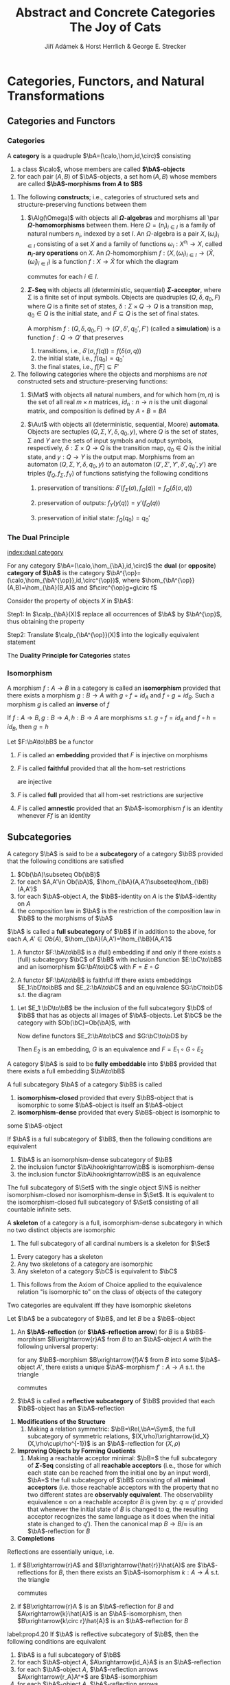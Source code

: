 #+TITLE: \aunclfamily\Huge Abstract and Concrete Categories @@latex:\\@@ The Joy of Cats @@latex:\\@@ \includegraphics[scale=1.2]{cat.png}
#+AUTHOR: Jiří Adámek & Horst Herrlich & George E. Strecker
#+OPTIONS: toc:2
#+LATEX_HEADER: \input{../preamble.tex}
#+EXPORT_FILE_NAME: ../latex/AbstractAndConcreteCategories/AbstractAndConcreteCategories.org
#+LATEX_HEADER: \graphicspath{{../../images/CAT/}}
#+LATEX_HEADER: \DeclareMathOperator{\Rel}{\textbf{Rel}}
#+LATEX_HEADER: \DeclareMathOperator{\Sym}{\textbf{Sym}}
* Categories, Functors, and Natural Transformations
** Categories and Functors
*** Categories
   #+ATTR_LATEX: :options []
   #+BEGIN_definition
   A *category* is a quadruple $\bA=(\calo,\hom,id,\circ)$ consisting
   1. a class $\calo$, whose members are called *\(\bA\)-objects*
   2. for each pair $(A,B)$ of \(\bA\)-objects, a set \(\hom(A,B)\) whose
      members are called *\(\bA\)-morphisms from $A$ to $B$*
   #+END_definition

   #+ATTR_LATEX: :options []
   #+BEGIN_examplle
   1. The following *constructs*; i.e., categories of structured sets and
      structure-preserving functions between them
      1. \(\Alg(\Omega)\) with objects all *\(\Omega\)-algebras* and morphisms all \par
         *\(\Omega\)-homomorphisms* between them. Here \(\Omega=(n_i)_{i\in I}\) is a
         family of natural numbers \(n_i\), indexed by a set $I$. An
         \(\Omega\)-algebra is a pair \(X,(\omega_i)_{i\in I}\) consisting of a set
         $X$ and a family of functions \(\omega_i:X^{n_i}\to X\), called *\(n_i\)-ary
         operations* on $X$. An \(\Omega\)-homomorphism \(f:(X,(\omega_i)_{i\in
         I}\to(\widehat{X},(\widehat{\omega}_i)_{i\in I})\) is a function \(f:X\to\widehat{X}\) for
         which the diagram
         \begin{center}
         \begin{tikzcd}
         X^{n_i}\arrow[r,"f^{n_i}"]\arrow[d,"\omega_i"']&
         \widehat{X}^{n_i}\arrow[d,"\widehat{\omega}_i"]\\
         X\arrow[r,"f"']&\widehat{X}
         \end{tikzcd}
         \end{center}
         commutes for each $i\in I$.
      2. *\(\Sigma\)-Seq* with objects all (deterministic, sequential)
         *\(\Sigma\)-acceptor*, where \Sigma is a finite set of input symbols. Objects
         are quadruples \((Q,\delta,q_0,F)\) where $Q$ is a finite set of states, 
         \(\delta:\Sigma\times Q\to Q\) is a transition map, \(q_0\in Q\) is the
         initial state, and \(F\subseteq Q\) is the set of final states.

         A morphism \(f:(Q,\delta,q_0,F)\to(Q',\delta',q_0',F')\) (called a
         *simulation*) is a function \(f:Q\to Q'\) that preserves
         1. transitions, i.e., \(\delta'(\sigma,f(q))=f(\delta(\sigma,q))\)
         2. the initial state, i.e., \(f(q_0)=q_0'\)
         3. the final states, i.e., \(f[F]\subseteq F'\)
   2. The following categories where the objects and morphisms are /not/
      constructed sets and structure-preserving functions:
      1. $\Mat$ with objects all natural numbers, and for which \(\hom(m,n)\) is
         the set of all real \(m\times n\) matrices, \(id_n:n\to n\) is the unit
         diagonal matrix, and composition is defined by \(A\circ B=BA\)

      2. $\Aut$ with objects all (deterministic, sequential, Moore) *automata*.
         Objects are sectuples \((Q,\Sigma,Y,\delta,q_0,y)\), where $Q$ is the set of
         states, \Sigma and $Y$ are the sets of input symbols and output symbols,
         respectively, \(\delta:\Sigma\times Q\to Q\) is the transition map, 
         \(q_0\in Q\) is the initial state, and \(y:Q\to Y\) is the output map.
         Morphisms from an automaton \((Q,\Sigma,Y,\delta,q_0,y)\) to an automaton
         \((Q',\Sigma',Y',\delta',q_0',y')\) are triples \((f_Q,f_{\Sigma},f_Y)\) of
         functions satisfying the following conditions
         1. preservation of transitions:
            \(\delta'(f_{\Sigma}(\sigma),f_Q(q))=f_Q(\delta(\sigma,q))\)

         2. preservation of outputs: \(f_Y(y(q))=y'(f_Q(q))\)

         3. preservation of initial state: \(f_Q(q_0)=q_0'\)
   #+END_examplle
*** The Dual Principle
   [[index:dual category]]
   #+ATTR_LATEX: :options []
   #+BEGIN_definition
   For any category \(\bA=(\calo,\hom_{\bA},id,\circ)\) the *dual* (or *opposite*)
   *category of \(\bA\)* is the category
   \(\bA^{\op}=(\calo,\hom_{\bA^{\op}},id,\circ^{\op})\), where
   \(\hom_{\bA^{\op}}(A,B)=\hom_{\bA}(B,A)\) and \(f\circ^{\op}g=g\circ f\)
   #+END_definition
   
   Consider the property of objects $X$ in \(\bA\):
   \begin{equation*}
   \calp_{\bA}(X)\equiv \textit{ For any } \bA\textit{-object } A
   \textit{ there exists exactly one }
   \bA\textit{-morphism } f:A\to X
   \end{equation*}

   Step1: In \(\calp_{\bA}(X)\) replace all occurrences of $\bA$ by $\bA^{\op}$,
   thus obtaining the property
   \begin{equation*}
   \calp_{\bA^{\op}}(X)\equiv \textit{ For any } \bA^{\op}\textit{-object } A
   \textit{ there exists exactly one }
   \bA^{\op}\textit{-morphism } f:A\to X
   \end{equation*}

   Step2: Translate $\calp_{\bA^{\op}}(X)$ into the logically equivalent
   statement
   \begin{equation*}
   \calp_{\bA}^{\op}(X)\equiv \textit{ For any } \bA\textit{-object } A
   \textit{ there exists exactly one }
   \bA\textit{-morphism } f:X\to A
   \end{equation*}

   The *Duality Principle for Categories* states
   \begin{center}
   \textit{Whenever a property \(\calp\) holds for all categories,}\\
   \textit{then the property \(\calp^{\op}\) holds for all categories.}
   \end{center}
*** Isomorphism
   #+ATTR_LATEX: :options []
   #+BEGIN_definition
   A morphism \(f:A\to B\) in a category is called an *isomorphism* provided that
   there exists a morphism \(g:B\to A\) with \(g\circ f=id_A\) and \(f\circ
   g=id_B\). Such a morphism $g$ is called an *inverse* of $f$
   #+END_definition

   #+ATTR_LATEX: :options []
   #+BEGIN_proposition
   If $f:A\to B,g:B\to A,h:B\to A$ are morphisms s.t. \(g\circ f=id_A\) and
   \(f\circ h=id_B\), then \(g=h\)
   #+END_proposition

   #+ATTR_LATEX: :options []
   #+BEGIN_definition
   Let \(F:\bA\to\bB\)  be a functor
   1. \(F\) is called an *embedding* provided that \(F\) is injective on morphisms
   2. \(F\) is called *faithful* provided that all the hom-set restrictions
      \begin{equation*}
      F:\hom_{\bA}(A,A')\to\hom_{\bB}(FA,FA')
      \end{equation*}
      are injective
   3. \(F\) is called *full* provided that all hom-set restrictions are surjective
   4. \(F\) is called *amnestic* provided that an \(\bA\)-isomorphism \(f\) is an
      identity whenever \(Ff\) is an identity

   #+END_definition

** Subcategories
   #+ATTR_LATEX: :options []
   #+BEGIN_definition
   A category \(\bA\) is said to be a *subcategory* of a category \(\bB\) provided
   that the following conditions are satisfied
   1. \(Ob(\bA)\subseteq Ob(\bB)\)
   2. for each \(A,A'\in Ob(\bA)\), \(\hom_{\bA}(A,A')\subseteq\hom_{\bB}(A,A')\)
   3. for each \(\bA\)-object \(A\), the \(\bB\)-identity on \(A\) is the
      \(\bA\)-identity on \(A\)
   4. the composition law in \(\bA\) is the restriction of the composition law
      in \(\bB\) to the morphisms of \(\bA\)


   \(\bA\) is called a *full subcategory* of \(\bB\) if in addition to the above,
   for each \(A,A'\in Ob(A)\), \(\hom_{\bA}(A,A')=\hom_{\bB}(A,A')\)
   #+END_definition

   #+ATTR_LATEX: :options []
   #+BEGIN_proposition
   1. A functor \(F:\bA\to\bB\) is a (full) embedding if and only if there exists a
      (full) subcategory \(\bC\) of \(\bB\) with inclusion function \(E:\bC\to\bB\)
      and an isomorphism \(G:\bA\to\bC\) with \(F=E\circ G\)

   2. A functor \(F:\bA\to\bB\) is faithful iff there exists embeddings
      \(E_1:\bD\to\bB\) and \(E_2:\bA\to\bC\) and an equivalence \(G:\bC\to\bD\)
      s.t. the diagram
      \begin{center}\begin{tikzcd}
      \bA\arrow[r,"F"]\arrow[d,"E_2"]&\bB\\
      \bC\arrow[r,"G"]&\bD\arrow[u,"E_1"]
      \end{tikzcd}\end{center}
   
   #+END_proposition

   #+BEGIN_proof
   2. Let \(E_1:\bD\to\bB\) be the inclusion of the full subcategory \(\bD\) of
      \(\bB\) that has as objects all images of \(\bA\)-objects. Let \(\bC\) be
      the category with \(Ob(\bC)=Ob(\bA)\), with
      \begin{equation*}
      \hom_{\bC}(A,A')=\hom_{\bB}(FA,FA')
      \end{equation*}
      Now define functors \(E_2:\bA\to\bC\) and \(G:\bC\to\bD\) by
      \begin{equation*}
      E_2(A\xrightarrow{f}A')=A\xrightarrow{Ff}A' \quad\text{ and }\quad
      G(C\xrightarrow{g}C')=FC\xrightarrow{g}FC'
      \end{equation*}
      Then \(E_2\) is an embedding, \(G\) is an equivalence and \(F=E_1\circ
      G\circ E_2\)
   #+END_proof

   #+ATTR_LATEX: :options []
   #+BEGIN_definition
   A category \(\bA\) is said to be *fully embeddable* into \(\bB\) provided that
   there exists a full embedding \(\bA\to\bB\)
   #+END_definition

   #+ATTR_LATEX: :options []
   #+BEGIN_definition
   A full subcategory \(\bA\) of a category \(\bB\) is called
   1. *isomorphism-closed* provided that every \(\bB\)-object that is isomorphic
      to some \(\bA\)-object is itself an \(\bA\)-object
   2. *isomorphism-dense* provided that every \(\bB\)-object is isomorphic to
   some \(\bA\)-object
   #+END_definition

   #+BEGIN_remark
   If \(\bA\) is a full subcategory of \(\bB\), then the following conditions
   are equivalent
   1. \(\bA\) is an isomorphism-dense subcategory of \(\bB\)
   2. the inclusion functor \(\bA\hookrightarrow\bB\) is isomorphism-dense
   3. the inclusion functor \(\bA\hookrightarrow\bB\) is an equivalence
   #+END_remark

   #+ATTR_LATEX: :options []
   #+BEGIN_examplle
   The full subcategory of \(\Set\) with the single object \(\N\) is neither
   isomorphism-closed nor isomorphism-dense in \(\Set\). It is equivalent to the
   isomorphism-closed full subcategory of \(\Set\) consisting of all countable
   infinite sets.
   #+END_examplle

   #+ATTR_LATEX: :options []
   #+BEGIN_definition
   A *skeleton* of a category is a full, isomorphism-dense subcategory in which no
   two distinct objects are isomorphic
   #+END_definition

   #+ATTR_LATEX: :options []
   #+BEGIN_examplle
   1. The full subcategory of all cardinal numbers is a skeleton for \(\Set\)
   #+END_examplle

   #+ATTR_LATEX: :options []
   #+BEGIN_proposition
   1. Every category has a skeleton
   2. Any two skeletons of a category are isomorphic
   3. Any skeleton of a category \(\bC\) is equivalent to \(\bC\)
   #+END_proposition

   #+BEGIN_proof
   1. This follows from the Axiom of Choice applied to the equivalence relation
      "is isomorphic to" on the class of objects of the category
   #+END_proof

   #+ATTR_LATEX: :options []
   #+BEGIN_corollary
   Two categories are equivalent iff they have isomorphic skeletons
   #+END_corollary

   #+ATTR_LATEX: :options []
   #+BEGIN_definition
   Let \(\bA\) be a subcategory of \(\bB\), and let \(B\) be a \(\bB\)-object
   1. An *\(\bA\)-reflection* (or *\(\bA\)-reflection arrow*) for \(B\) is a
      \(\bB\)-morphism \(B\xrightarrow{r}A\) from \(B\) to an \(\bA\)-object
      \(A\) with the following universal property:
      
      for any \(\bB\)-morphism \(B\xrightarrow{f}A'\) from \(B\) into some
      \(\bA\)-object \(A'\), there exists a unique \(\bA\)-morphism \(f':A\to
      A\) s.t. the triangle
      \begin{center}\begin{tikzcd}
      B\arrow[r,"r"]\arrow[dr,"f"]&A\arrow[d,"f'"]\\
      &A'
      \end{tikzcd}\end{center}
      commutes
   2. \(\bA\) is called a *reflective subcategory* of \(\bB\) provided that each
      \(\bB\)-object has an \(\bA\)-reflection

   #+END_definition

   #+ATTR_LATEX: :options []
   #+BEGIN_examplle
   1. *Modifications of the Structure*
      1. Making a relation symmetric: \(\bB=\Rel,\bA=\Sym\), the full subcategory
         of symmetric relations, \((X,\rho)\xrightarrow{id_X}(X,\rho\cup\rho^{-1})\)
         is an \(\bA\)-reflection for \((X,\rho)\)
   2. *Improving Objects by Forming Quotients*
      1. Making a reachable acceptor minimal: \(\bB=\) the full subcategory of
         *\(\Sigma\)-Seq* consisting of all *reachable acceptors* (i.e., those for
         which each state can be reached from the initial one by an input word),
         \(\bA=\) the full subcategory of \(\bB\) consisting of all *minimal
         acceptors* (i.e. those reachable acceptors with the property that no two
         different states are *observably equivalent*. The observability
         equivalence \(\approx\) on a reachable acceptor \(B\) is given by:
         \(q\approx q'\) provided that whenever the initial state of \(B\) is
         changed to \(q\), the resulting acceptor recognizes the same language
         as it does when the initial state is changed to \(q'\)). Then the
         canonical map \(B\to B/\approx\) is an \(\bA\)-reflection for \(B\)
   3. *Completions*
   #+END_examplle

   #+ATTR_LATEX: :options []
   #+BEGIN_proposition
   Reflections are essentially unique, i.e.
   1. if \(B\xrightarrow{r}A\) and \(B\xrightarrow{\hat{r}}\hat{A}\) are
      \(\bA\)-reflections for \(B\), then there exists an \(\bA\)-isomorphism
      \(k:A\to\hat{A}\) s.t. the triangle
      \begin{center}\begin{tikzcd}
      B\arrow[r,"r"]\arrow[rd,"\hat{r}"']&A\arrow[d,"k"]\\
      &\hat{A}
      \end{tikzcd}\end{center}
      commutes
   2. if \(B\xrightarrow{r}A \) is an \(\bA\)-reflection for \(B\) and
      \(A\xrightarrow{k}\hat{A}\) is an \(\bA\)-isomorphism, then
      \(B\xrightarrow{k\circ r}\hat{A}\) is an \(\bA\)-reflection for \(B\)

   #+END_proposition

   #+ATTR_LATEX: :options []
   #+BEGIN_proposition
   label:prop4.20
   If \(\bA\) is reflective subcategory of \(\bB\), then the following
   conditions are equivalent
   1. \(\bA\) is a full subcategory of \(\bB\)
   2. for each \(\bA\)-object \(A\), \(A\xrightarrow{id_A}A\) is an \(\bA\)-reflection
   3. for each \(\bA\)-object \(A\), \(\bA\)-reflection arrows
      \(A\xrightarrow{r_A}A^*\) are \(\bA\)-isomorphism
   4. for each \(\bA\)-object \(A\), \(\bA\)-reflection arrows
      \(A\xrightarrow{r_A}A^*\) are \(\bA\)-morphisms
   #+END_proposition

   #+BEGIN_proof
   \(2\to3\).
   \begin{center}\begin{tikzcd}
   A\arrow[r,"r_A"]\arrow[ddr,"r_A"']&A^*\arrow[d,"f"]\\
   &A\arrow[d,"r_A"]\\
   &A^*
   \end{tikzcd}\end{center}

   #+END_proof

   #+ATTR_LATEX: :options []
   #+BEGIN_proposition
   Let \(\bA\) be a reflective subcategory of \(\bB\), and for each
   \(\bB\)-object \(B\) let \(r_B:B\to A_B\) be an \(\bA\)-reflection arrow.
   Then there exists a unique functor \(R:\bB\to\bA\) s.t. the following
   conditions are satisfied
   1. \(R(B)=A_B\) for each \(\bB\)-object \(B\)
   2. for each \(\bB\)-morphism \(f:B\to B'\) the diagram
      \begin{center}\begin{tikzcd}
      B\arrow[r,"r_B"]\arrow[d,"f"']&R(B)\arrow[d,"R(f)"]\\
      B'\arrow[r,"r_{B'}"']&R(B')
      \end{tikzcd}\end{center}
      commutes

   #+END_proposition

   #+BEGIN_proof
   Show that functor is well-defined and preserves identities and compositions
   #+END_proof

   #+ATTR_LATEX: :options []
   #+BEGIN_definition
   A functor \(R:\bB\to\bA\) constructed according to the above proposition is
   called a *reflector for \(\bA\)*
   #+END_definition

   #+ATTR_LATEX: :options []
   #+BEGIN_definition
   Let \(\bA\) be a subcategory of \(\bB\) and let \(B\) be a \(\bB\)-object
   1. An *\(\bA\)-coreflection* (or *\(A\)-coreflection arrow*) for \(B\) is a
      \(\bB\)-morphism \(A\xrightarrow{c}B\) form an \(\bA\)-object \(A\) to
      \(B\) with the following universal property:

      for any \(\bB\)-morphism \(A'\xrightarrow{f}B\) from some \(\bA\)-object
      \(A'\) to \(B\) there exists a unique \(\bA\)-morphism \(f':A'\to A\) s.t.
      the triangle
      \begin{center}\begin{tikzcd}
      A'\arrow[d,"f'"']\arrow[dr,"f"]\\
      A\arrow[r,"c"']&B
      \end{tikzcd}\end{center}
      commutes

   2. \(\bA\) is called a *coreflective subcategory* of \(\bB\) provided that each
      \(\bB\)-object has an \(\bA\)-coreflection

   #+END_definition

   #+ATTR_LATEX: :options []
   #+BEGIN_proposition
   If \(\bA\) is a coreflective subcategory of \(\bB\) and for each
   \(\bB\)-object \(B\), \(A_B\xrightarrow{c_B}B\) is an \(\bA\)-coreflection
   arrow, then there exists a unique functor \(C:\bB\to\bA\) (called a
   *coreflector for* \(\bA\)) s.t. the following conditions are satisfied
   1. \(C(B)=A_B\) for each \(\bB\)-object \(B\)
   2. for each \(\bB\)-morphism \(f:B\to B'\) the diagram
      \begin{center}\begin{tikzcd}
      C(B)\arrow[r,"c_B"]\arrow[d,"C(f)"']&
      B\arrow[d,"f"]\\
      C(B')\arrow[r,"c_{B'}"']&B'
      \end{tikzcd}\end{center}
      commutes

   #+END_proposition

   #+BEGIN_exercise
   A subcategory \(\bA\) of a category \(\bB\) is called *isomorphism-closed*
   provided that every \(\bB\)-isomorphism with domain in \(\bA\) belongs to
   \(\bA\). Show that every subcategory \(\bA\) of \(\bB\) can be embedded into
   a smallest isomorphism-closed subcategory \(\bA'\) of \(\bB\) that contains
   \(\bA\). The inclusion functor \(\bA\hookrightarrow\bA'\) is an equivalence
   iff all \(\bB\)-isomorphisms between \(\bA\)-objects belong to \(\bA\)
   #+END_exercise

   #+BEGIN_exercise
   1. Show that a category is discrete iff each of its subcategories is full
   2. Show that in a poset, considered as a category
      * every subcategory is isomorphism-closed
      * every (co)reflective subcategory is full
   #+END_exercise
** Concrete categories and concrete functors
   #+ATTR_LATEX: :options []
   #+BEGIN_definition
   Let \(\bX\) be a category. A *concrete category* over \(\bX\) is a pair
   \((\bA,U)\) where \(\bA\) is the category and \(U:\bA\to\bX\) is a faithful
   functors. Sometimes \(U\) is called the *forgetful* (or *underlying*) *functor* of
   the concrete category and \(\bX\) is called the *base category* for \((\bA,U)\)

   A concrete category over \(\Set\) is called a *construct*
   #+END_definition

   #+BEGIN_remark
   We adopt the following conventions:
   1. Since faithful functors are injective on hom-sets, we usually assume that
      \(\hom_{\bA}(A,B)\) is a subset of \(\hom_{\bX}(UA,UB)\) for each pair
      \((A,B)\) of \(\bA\)-objects. This allows one to express the property that
      "for \(bA\)-objects \(A\) and \(B\) and an \(\bX\)-morphism
      \(UA\xrightarrow{f}UB\) there exists a (necessarily unique)
      \(\bA\)-morphism \(A\to B\) with \(U(A\to B)=UA\xrightarrow{f}UB\)" much
      more succinctly, by stating
      \begin{equation*}
      UA\xrightarrow{f}UB\text{ is an $\bA$-morphism (from $A$ to $B$)}
      \end{equation*}
      Observe, however, that since \(U\) doesn't need to be injective on
      objects, the expression
      \begin{equation*}
      UA\xrightarrow{id_X}UB\text{ is an $\bA$-morphism (from $A$ to $B$)}
      \end{equation*}
      does not imply that \(A=B\) or that \(id_X=id_A\), although it does imply
      that \(UA=UB=X\). We call an \(\bA\)-morphism \(A\xrightarrow{f}B\)
      *identity-carried* if \(Uf=id_X\)
   2. Sometimes we will write \(\bA\) for the concrete category \((\bA,U)\) over
      \(\bX\), when \(U\) is clear from the context. In these cases the
      underlying object of an \(\bA\)-object \(A\) will sometimes be denoted by \(\abs{A}\)
   3. If \(P\) is a property of categories (or of functors), then we will say
      that a concrete category \((\bA,U)\) *has property* \(P\) provided that
      \(\bA\) (or \(U\)) has property \(P\)
   #+END_remark

   #+ATTR_LATEX: :options []
   #+BEGIN_definition
   Let \((\bA,U)\) be a concrete category over \(\bX\)
   1. The *fibre* of an \(\bX\)-object \(X\) is the preordered class consisting of
      all \(\bA\)-objects \(A\) with \(U(A)=X\) ordered by
      \begin{equation*}
      A\le B \quad\text{ iff }\quad
      id_X:UA\to UB\text{ is an $\bA$-morphism}
      \end{equation*}
   2. \(\bA\)-objects \(A,B\) are *equivalent* if \(A\le B\) and \(B\le A\)
   3. \((\bA,U)\) is said to be *amnestic* provided that its fibres are partially
      ordered classes; i.e., no two different \(\bA\)-objects are equivalent
   4. \((\bA,U)\) is said to be *fibre-small* provided that each of its fibres is
      small, i.e., a preordered set
   #+END_definition

   #+BEGIN_remark
   A concrete category \((\bA,U)\) is amnestic iff the functor \(U\) is
   amnestic. Most of the familiar concrete categories are both amnestic and
   fibre-small. 
   #+END_remark

   #+ATTR_LATEX: :options []
   #+BEGIN_definition
   A concrete category is called
   1. *fibre-complete* provided that its fibres are (possibly large) complete lattices
   2. *fibre-discrete* provided that its fibres are ordered by equality
   #+END_definition

   #+ATTR_LATEX: :options []
   #+BEGIN_proposition
   A concrete category \((\bA,U)\) over \(\bX\) is fibre-discrete iff \(U\)
   *reflects identities* (i.e. if \(U(k)\) is an \(\bX\)-identity, then \(k\) must
   be an \(\bA\)-identity)
   #+END_proposition

   #+ATTR_LATEX: :options []
   #+BEGIN_definition
   If \((\bA,U)\) and \((\bB,V)\) are concrete categories over \(\bX\), then a
   *concrete functor from* \((\bA,U)\) *to* \((\bB,V)\) is a functor \(F:\bA\to\bB\)
   with \(U=V\circ F\). We denote such a functor by \(F:(\bA,U)\to(\bB,V)\)
   #+END_definition

   #+ATTR_LATEX: :options []
   #+BEGIN_proposition
   1. Every concrete functor is faithful
   2. Every concrete functor is completely determined by its values on objects
   3. Objects that are identified by a full concrete functor are equivalent
   4. Every full concrete functor with amnestic domain is an embedding
   #+END_proposition

   #+BEGIN_proof
   1. \(U\) and \(V\) are faithful
   2. Suppose that \(G:(\bA,U)\to(\bB,V)\) is a concrete functor with
      \(G(A)=F(A)\) for each \(\bA\)-object \(A\). Then for any \(\bA\)-morphism
      \(A\xrightarrow{f}A'\) we have the \(\bB\)-morphism
      \begin{center}\begin{tikzcd}
      GA=FA\arrow[r,shift left,"Ff"]\arrow[r,shift right,"Gf"']
      &FA'=GA'
      \end{tikzcd}\end{center}
      with \(V(Ff)=U(f)=V(Gf)\). Since \(V\) is faithful, \(Ff=Gf\). Hence \(F=G\)
   3. Let \(A\)  and \(A'\) be \(\bA\)-objects with \(FA=FA'\). Then
      \(id_B:FA\to FA'\) can be lifted to an \(\bA\)-isomorphism \(g:A\to A'\).
      Hence \(A\) and \(A'\) are equivalent
   #+END_proof

   #+BEGIN_remark
   If \(F:(\bA,U)\to(\bB,V)\) is a concrete isomorphism, then its inverse
   \(F^{-1}:\bB\to\bA\) is concrete from \((\bB,V)\) to \((\bA,U)\).
   Unfortunately, the corresponding result does not hold for concrete
   equivalences. If \(F:(\bA,U)\to(\bB,V)\) is a concrete equivalence from
   \((\bB,V)\) to \((\bA,U)\) even though there are equivalences from \(\bB\) to
   \(\bA\). For example, the embedding of the skeleton of cardinal numbers into
   \(\Set\) is such a concrete categories over \(\bX\) that is not invertible
   #+END_remark

   #+ATTR_LATEX: :options []
   #+BEGIN_proposition
   1. The identity functor on a concrete category is a concrete isomorphism
   2. Any composite of concrete functors over \(\bX\) is a concrete functor over \(\bX\)
   #+END_proposition

   #+ATTR_LATEX: :options []
   #+BEGIN_definition
   The quansicategory that has as objects all concrete categories over \(\bX\)
   and as morphisms all concrete functors between them is denoted by
   \(\CAT(\bX)\). In particular, \(\CONST=\CAT(\Set)\) is the quasicategory of
   all constructs.
   #+END_definition

   #+ATTR_LATEX: :options []
   #+BEGIN_definition
   If \(F\) and \(G\) are both concrete functors from \((\bA,U)\) to
   \((\bB,V)\), then \(F\) is *finer than* \(G\) (or \(G\) is *coaser than \(F\)*),
   denoted by \(F\le G\), provided that \(F(A)\le G(A)\) for each \(\bA\)-object \(A\)
   #+END_definition

   #+ATTR_LATEX: :options []
   #+BEGIN_examplle
   1. For order-preserving functions considered as concrete functors over
      \(\bone\), \(f\le g\) iff this relation holds pointwise
   #+END_examplle

   #+BEGIN_remark
   For every concrete category \((\bA,U)\) over \(\bX\), its dual
   \((\bA^{\op},U^{\op})\) is a concrete category over \(\bX^{\op}\). Moreover,
   for every concrete functor \(F:(\bA,U)\to(\bB,V)\) over \(\bX\) its dual
   functor \(F^{\op}:(\bA^{\op},U^{\op})\to(\bB^{\op},V^{\op})\) is a concrete
   functor over \(\bX^{\op}\). However, unless \(\bX=\bX^\op\) there is *no*
   duality for concrete categories over a fixed base category \(\bX\). In
   particular, we don't have a duality principle for constructs. However, since
   \(\bone=\bone^\op\), there is a duality principle for concrete categories
   over \(\bone\) (i.e., for preordered classes)
   #+END_remark

   If \((\bB,U)\) is a concrete category over \(\bX\) and \(\bA\) is a
   subcategory of \(\bB\) with inclusion \(E:\bA\hookrightarrow\bB\), then
   \(\bA\) will often be regarded (via the functor \(U\circ E\)) as a concrete
   category \((\bA,U\circ E)\) over \(\bX\). In such cases we will call
   \((\bA,U\circ E)\) a *concrete subcategory* of \((\bB,U)\). In the case that
   the base category is \(\Set\), we will call \((\bA,U\circ E)\) a *subconstruct*
   of \((\bB,U)\)

   #+ATTR_LATEX: :options []
   #+BEGIN_definition
   A concrete subcategory \((\bA,U)\) of \((\bB,V)\) is called *concretely
   reflective* in \((\bB,V)\) provided that for each \((\bB)\)-object there
   exists an identity-carried \(\bA\)-reflection arrow

   Relectors induced by identity-carried reflection arrows are called *concrete reflectors*
   #+END_definition

   #+ATTR_LATEX: :options []
   #+BEGIN_examplle
   1. Let \(\bX\) be a category consisting of a single object \(X\) and two
      morphisms \(id_X\) and \(s\) with \(s\circ s=id_X\). Let \(\bA\) be the
      concrete category over \(\bX\), consisting of two objects \(A_0\) and
      \(A_1\) and the morphism sets
      \begin{equation*}
      \hom_{\bA}(A_i,A_j)=
      \begin{cases}
      \{id_X\}&i=j\\
      \{s\}&i\neq j
      \end{cases}
      \end{equation*}
      Consider \(\bA\) as a concretely reflective subcategory of itself. Then
      \(id_{\bA}:\bA\to\bA\) is a concrete reflector, and the concrete functor
      \(R:\bA\to\bA\), defined by \(R(A_i)=A_{1-i}\) is a reflector that is not
      a concrete reflector
   #+END_examplle

   #+ATTR_LATEX: :options []
   #+BEGIN_proposition
   Every concretely reflective subcategory of an amnestic concrete category is a
   full subcategory
   #+END_proposition

   #+BEGIN_proof
   Let \((\bA,U)\) be a concretely reflective subcategory of an amnestic
   \((\bB,V)\), let \(A\) be an \(r:A\to A^*\) be an identity-carried
   \(\bA\)-reflection arrow for \(A\). We wish to show that \(r=id_A\) so that
   Proposition ref:prop4.20 can be applied. By reflectivity there exists a
   unique \(\bA\)-morphism \(s:A^*\to A\) s.t. the diagram
   \begin{center}\begin{tikzcd}
   A\arrow[r,"r"]\arrow[rd,"id_A"]&A^*\arrow[d,"s"]\\
   &A
   \end{tikzcd}\end{center}
   commutes.

   Since \(r\) is identity-carried, \(V(r)=id_{VA}\). Since also
   \(V(id_A)=id_{VA}\), we conclude that \(V(s)=id_{VA}\). Faithfulness of \(V\)
   gives us \(r\circ s=id_{A^*}\). Hence \(r\) is a \(\bB\)-isomorphism with
   \(V(r)=id_{VA}\). Amnesticity of \((\bB,V)\) yields \(r=id_A\). 
   #+END_proof

   #+ATTR_LATEX: :options []
   #+BEGIN_proposition
   For a concrete full subcategory \((\bA,U)\) of a concrete category
   \((\bB,V)\) over \(\bX\), with inclusion functor
   \(E:(\bA,U)\hookrightarrow(\bB,V)\), the following are equivalent
   1. \((\bA,U)\) is concretely reflective in \((\bB,V)\)
   2. there exists a concrete functor \(R:(\bB,V)\to(\bA,U)\) that is a
      reflector with \(R\circ E=id_{\bA}\) and \(id_{\bB}\le E\circ R\)
   3. there exists a concrete functor \(R:(\bB,V)\to(\bA,U)\) with \(R\circ E\le
      id_{\bA}\) and \(id_{\bB}\le E\circ R\)
   #+END_proposition

   #+BEGIN_proof
   \(1\to2\).
   #+END_proof






* Index
  # This eliminates the duplicate Index section name
  \renewcommand{\indexname}{}
  [[printindex:nil]]

** COMMENT awef
   definition

   proposition

   lemma

   theorem

   corollary
